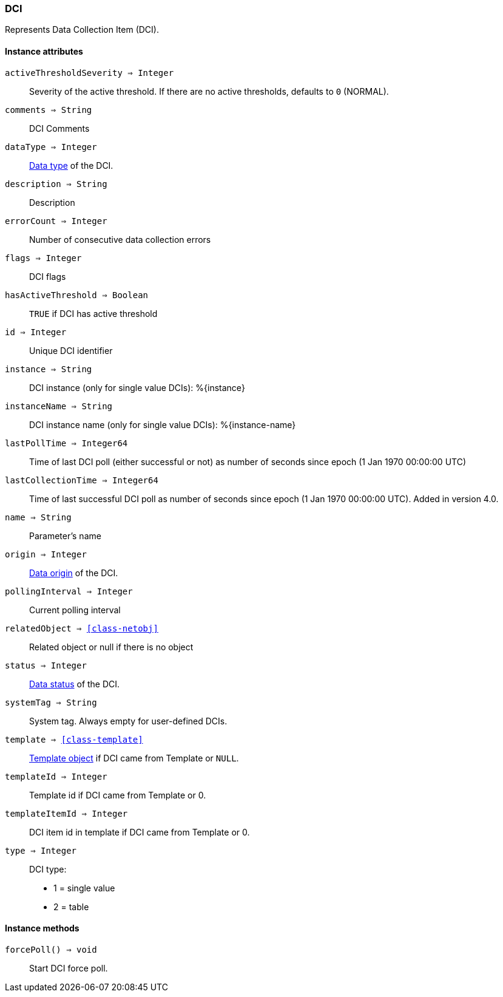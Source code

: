 [.nxsl-class]
[[class-dci]]
=== DCI

Represents Data Collection Item (DCI).

==== Instance attributes

`activeThresholdSeverity => Integer`::
Severity of the active threshold. If there are no active thresholds, defaults to `0` (NORMAL).

`comments => String`::
DCI Comments

`dataType => Integer`::
<<const-dci-datatype,Data type>> of the DCI.

`description => String`::
Description

`errorCount => Integer`::
Number of consecutive data collection errors

`flags => Integer`::
DCI flags

`hasActiveThreshold => Boolean`::
`TRUE` if DCI has active threshold

`id => Integer`::
Unique DCI identifier

`instance => String`::
DCI instance (only for single value DCIs): %{instance}

`instanceName => String`::
DCI instance name (only for single value DCIs): %{instance-name}

`lastPollTime => Integer64`::
Time of last DCI poll (either successful or not) as number of seconds since epoch (1 Jan 1970 00:00:00 UTC)

`lastCollectionTime => Integer64`::
Time of last successful DCI poll as number of seconds since epoch (1 Jan 1970 00:00:00 UTC). Added in version 4.0.

`name => String`::
Parameter's name

`origin => Integer`::
<<const-dci-origin,Data origin>> of the DCI.

`pollingInterval => Integer`::
Current polling interval

`relatedObject => <<class-netobj>>`::
Related object or null if there is no object

`status => Integer`::
<<const-dci-states,Data status>> of the DCI.

`systemTag => String`::
System tag. Always empty for user-defined DCIs.

`template => <<class-template>>`::
<<class-template,Template object>> if DCI came from Template or `NULL`.

`templateId => Integer`::
Template id if DCI came from Template or 0.

`templateItemId => Integer`::
DCI item id in template if DCI came from Template or 0.

`type => Integer`::
DCI type:
  * 1 = single value
  * 2 = table

==== Instance methods

`forcePoll() => void`::
Start DCI force poll. 
